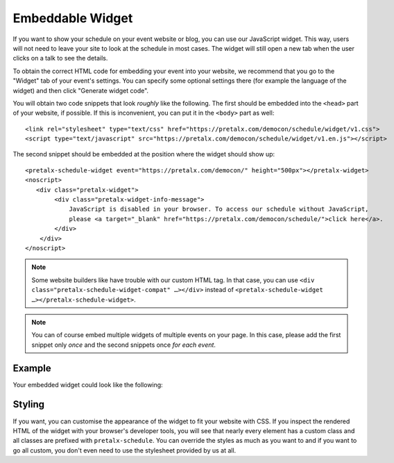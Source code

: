 Embeddable Widget
=================

If you want to show your schedule on your event website or blog, you can use
our JavaScript widget. This way, users will not need to leave your site to look
at the schedule in most cases. The widget will still open a new tab when the
user clicks on a talk to see the details.

To obtain the correct HTML code for embedding your event into your website, we
recommend that you go to the "Widget" tab of your event's settings. You can
specify some optional settings there (for example the language of the widget)
and then click "Generate widget code".

You will obtain two code snippets that look *roughly* like the following. The
first should be embedded into the ``<head>`` part of your website, if possible.
If this is inconvenient, you can put it in the ``<body>`` part as well::

    <link rel="stylesheet" type="text/css" href="https://pretalx.com/democon/schedule/widget/v1.css">
    <script type="text/javascript" src="https://pretalx.com/democon/schedule/widget/v1.en.js"></script>

The second snippet should be embedded at the position where the widget should show up::

    <pretalx-schedule-widget event="https://pretalx.com/democon/" height="500px"></pretalx-widget>
    <noscript>
       <div class="pretalx-widget">
            <div class="pretalx-widget-info-message">
                JavaScript is disabled in your browser. To access our schedule without JavaScript,
                please <a target="_blank" href="https://pretalx.com/democon/schedule/">click here</a>.
            </div>
        </div>
    </noscript>

.. note::

    Some website builders like have trouble with our custom HTML tag. In that
    case, you can use ``<div class="pretalx-schedule-widget-compat" …></div>``
    instead of ``<pretalx-schedule-widget …></pretalx-schedule-widget>``.


.. note::

    You can of course embed multiple widgets of multiple events on your page.
    In this case, please add the first snippet only *once* and the second
    snippets once *for each event*.

Example
-------

Your embedded widget could look like the following:

.. raw:: html

    <link rel="stylesheet" type="text/css" href="https://pretalx.com/democon/schedule/widget/v1.css">
    <script type="text/javascript" src="https://pretalx.com/democon/schedule/widget/v1.en.js" async></script>

    <pretalx-schedule-widget event="https://pretalx.com/democon/" height="500px"></pretalx-schedule-widget>
    <noscript>
       <div class="pretalx-widget">
            <div class="pretalx-widget-info-message">
                JavaScript is disabled in your browser. To access our schedule without JavaScript,
                please <a target="_blank" href="https://pretalx.com/democon/schedule/">click here</a>.
            </div>
        </div>
    </noscript>


Styling
-------

If you want, you can customise the appearance of the widget to fit your website with CSS. If you inspect the rendered
HTML of the widget with your browser's developer tools, you will see that nearly every element has a custom class
and all classes are prefixed with ``pretalx-schedule``. You can override the styles as much as you want to and if
you want to go all custom, you don't even need to use the stylesheet provided by us at all.
